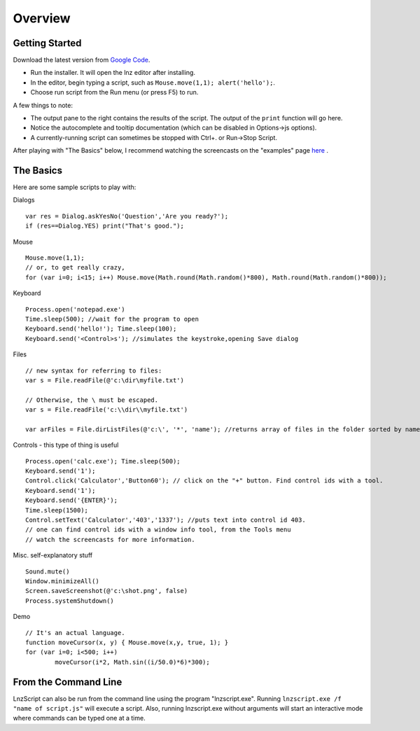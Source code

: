 =================
Overview
=================

Getting Started
============================

Download the latest version from `Google Code <http://code.google.com/p/launchorz/downloads/list>`_.

- Run the installer. It will open the lnz editor after installing.
- In the editor, begin typing a script, such as ``Mouse.move(1,1); alert('hello');``. 
- Choose run script from the Run menu (or press F5) to run.

A few things to note:

- The output pane to the right contains the results of the script. The output of the ``print`` function will go here.
- Notice the autocomplete and tooltip documentation (which can be disabled in Options->js options).
- A currently-running script can sometimes be stopped with Ctrl+. or Run->Stop Script.

After playing with "The Basics" below, I recommend watching the screencasts on the "examples" page `here <lnz_02_examples.html>`_ .

The Basics
==============================

Here are some sample scripts to play with:

Dialogs
::

	var res = Dialog.askYesNo('Question','Are you ready?');
	if (res==Dialog.YES) print("That's good.");

Mouse
::

	Mouse.move(1,1); 
	// or, to get really crazy,
	for (var i=0; i<15; i++) Mouse.move(Math.round(Math.random()*800), Math.round(Math.random()*800));
	
Keyboard
::

	Process.open('notepad.exe')
	Time.sleep(500); //wait for the program to open
	Keyboard.send('hello!'); Time.sleep(100);
	Keyboard.send('<Control>s'); //simulates the keystroke,opening Save dialog

Files
::

	// new syntax for referring to files:
	var s = File.readFile(@'c:\dir\myfile.txt')
	
	// Otherwise, the \ must be escaped.
	var s = File.readFile('c:\\dir\\myfile.txt')
	
	var arFiles = File.dirListFiles(@'c:\', '*', 'name'); //returns array of files in the folder sorted by name

Controls - this type of thing is useful 
::

	Process.open('calc.exe'); Time.sleep(500);
	Keyboard.send('1');
	Control.click('Calculator','Button60'); // click on the "+" button. Find control ids with a tool.
	Keyboard.send('1');
	Keyboard.send('{ENTER}');
	Time.sleep(1500);
	Control.setText('Calculator','403','1337'); //puts text into control id 403. 
	// one can find control ids with a window info tool, from the Tools menu
	// watch the screencasts for more information.

Misc. self-explanatory stuff
::

	Sound.mute()
	Window.minimizeAll()
	Screen.saveScreenshot(@'c:\shot.png', false)
	Process.systemShutdown()

Demo
::
	
	// It's an actual language.
	function moveCursor(x, y) { Mouse.move(x,y, true, 1); }
	for (var i=0; i<500; i++) 
		moveCursor(i*2, Math.sin((i/50.0)*6)*300);

From the Command Line
=============================

LnzScript can also be run from the command line using the program "lnzscript.exe". Running 	``lnzscript.exe /f "name of script.js"`` will execute a script. Also, running lnzscript.exe without arguments will start an interactive mode where commands can be typed one at a time.

